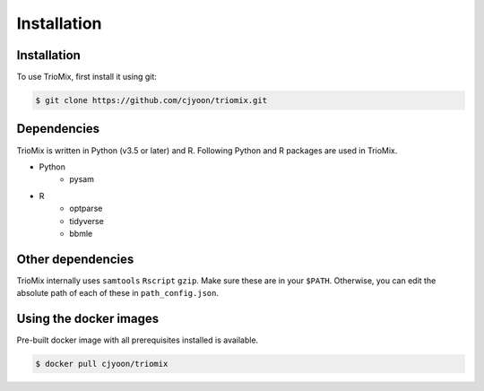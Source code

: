 Installation
=====

.. _installation:

Installation
------------

To use TrioMix, first install it using git:

.. code-block:: console

   $ git clone https://github.com/cjyoon/triomix.git

Dependencies 
----------------

TrioMix is written in Python (v3.5 or later) and R. Following Python and R packages are used in TrioMix. 

* Python
	* pysam

* R
	* optparse
	* tidyverse
	* bbmle


Other dependencies 
----------------

TrioMix internally uses ``samtools`` ``Rscript`` ``gzip``. Make sure these are in your ``$PATH``. Otherwise, you can edit the absolute path of each of these in ``path_config.json``. 


Using the docker images
----------------
Pre-built docker image with all prerequisites installed is available. 

.. code-block:: console

	$ docker pull cjyoon/triomix


